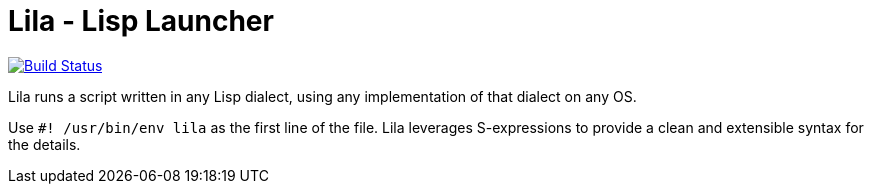= Lila - Lisp Launcher

image::https://api.cirrus-ci.com/github/lispunion/lila.svg[Build Status, link=https://cirrus-ci.com/github/lispunion/lila]

Lila runs a script written in any Lisp dialect, using any implementation of
that dialect on any OS.

Use `#! /usr/bin/env lila` as the first line of the file. Lila leverages
S-expressions to provide a clean and extensible syntax for the details.

